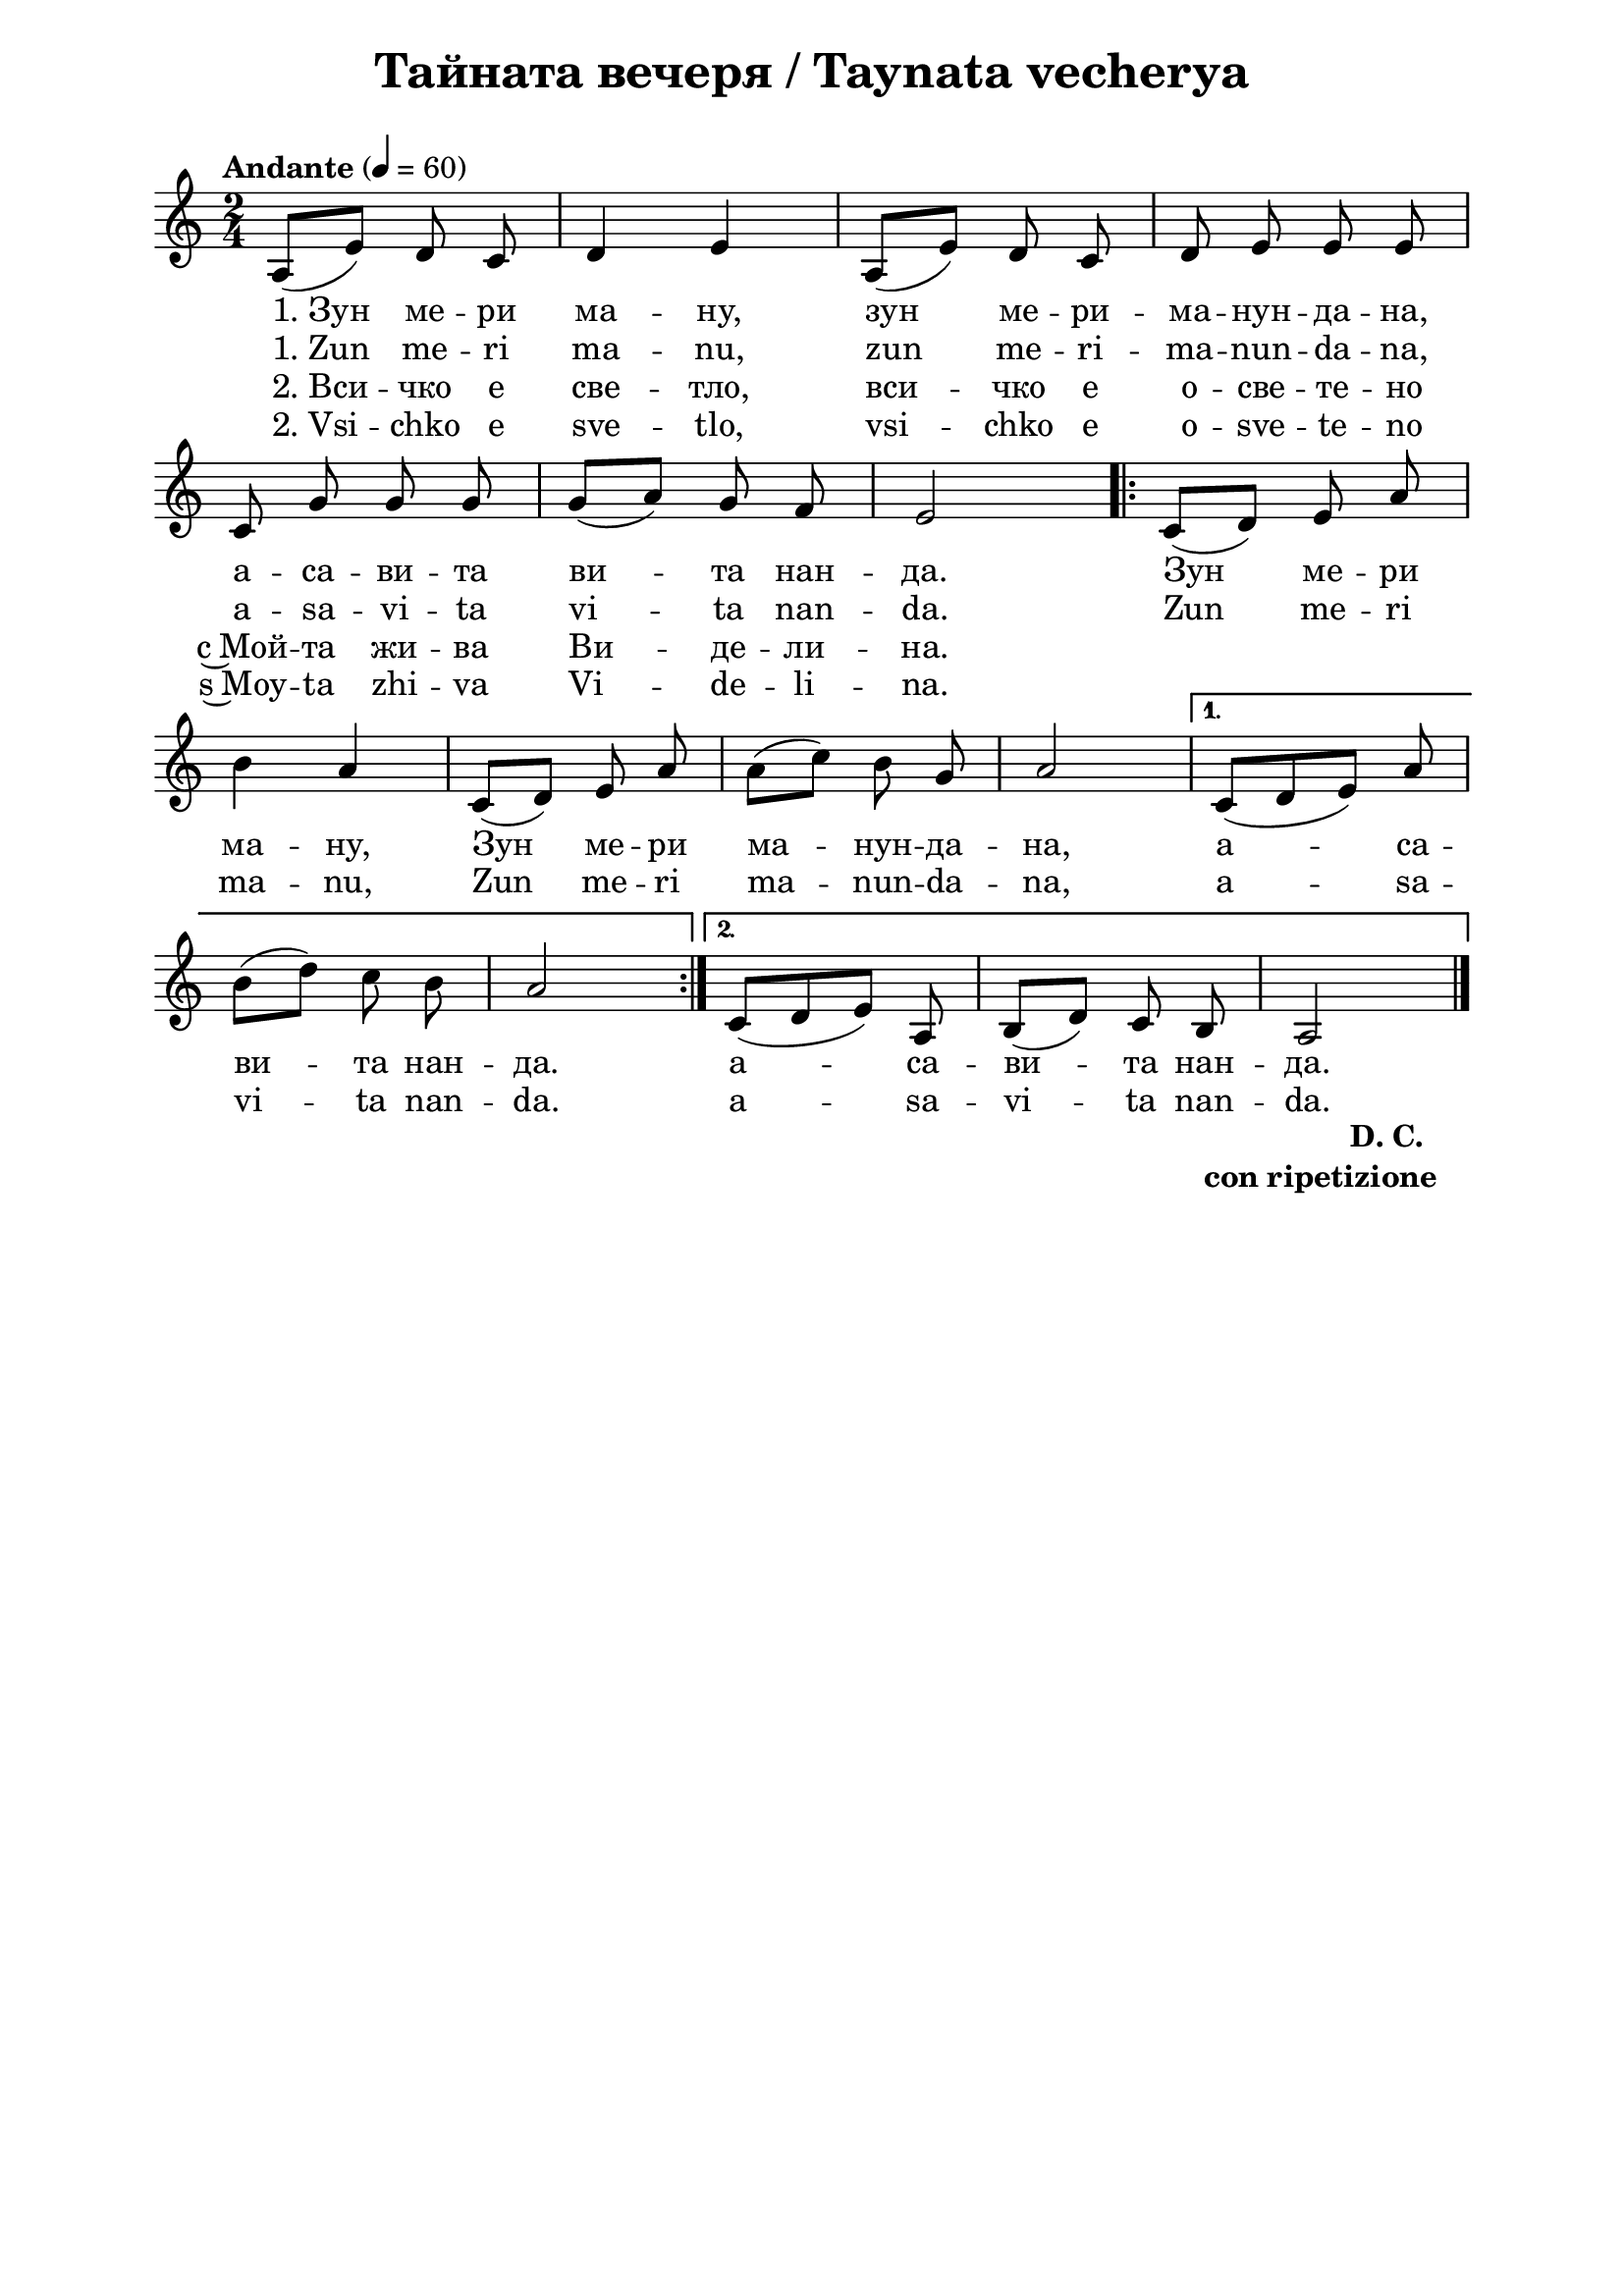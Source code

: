 \version "2.18.2"

\paper {
  print-all-headers = ##t
  print-page-number = ##f 
  left-margin = 2\cm
  right-margin = 2\cm
  ragged-bottom = ##t % do not spread the staves to fill the whole vertical space
}

\header {
  tagline = ##f
}

\bookpart {
\score{
  \layout { 
    indent = 0.0\cm % remove first line indentation
    ragged-last = ##f % do spread last line to fill the whole space
    \context {
      \Score
      \omit BarNumber %remove bar numbers
    } % context
  } % layout

  \new Voice \absolute  {
    \clef treble
    \key a \minor
    \time 2/4 \tempo "Andante" 4 = 60
    \autoBeamOff
    a8 ([ e'8 ]) d'8 c'8 | d'4 e'4 | a8 ([ e'8 ])  d'8 c'8 | d'8 e'8 e'8 e'8 \break |
    c'8 g'8 g'8 g'8 | g'8 ([a'8]) g'8 f'8 | e'2 \repeat volta 2 { c'8 ([ d'8 ]) e'8 a'8 |\break
    b'4 a'4 | c'8 ([ d'8 ]) e'8 a'8 | a'8 ([ c''8 ]) b'8 g'8 | a'2 | } \alternative { {  c'8 ([ d' e' ]) a'  | \break
    b'8 ([ d''8 ]) c''8 b'8 | a'2 | } {  c'8 ([ d'8 e'8 ]) a8 | b8 ([ d'8 ]) c'8 b8 | a2 | \bar "|." \break } }
  }
  
  \addlyrics {
    "1. Зун" ме -- ри ма -- ну, зун ме -- ри -- ма -- нун -- да -- на,
    а -- са -- ви -- та ви -- та нан -- да. Зун ме -- ри 
    ма -- ну, Зун ме -- ри ма -- нун -- да -- на, а -- са -- 
    ви -- та  нан -- да.  а -- са -- ви -- та  нан -- да.    
  }

  \addlyrics {
    "1. Zun" me -- ri ma -- nu, zun me -- ri -- ma -- nun -- da -- na,
    a -- sa -- vi -- ta vi -- ta nan -- da. Zun me -- ri 
    ma -- nu, Zun me -- ri ma -- nun -- da -- na, a -- sa -- 
    vi -- ta  nan -- da.  a -- sa -- vi -- ta  nan -- da.    
  }

  \addlyrics {
    "2. Вси" -- чко е све -- тло, вси -- чко е о -- све -- те -- но
    с~Мой -- та жи -- ва Ви -- де -- ли -- на. 
  }

  \addlyrics {
    "2. Vsi" -- chko e sve -- tlo, vsi -- chko e o -- sve -- te -- no
    s~Moy -- ta zhi -- va Vi -- de -- li -- na. 
  }

  \header {
    title = "Тайната вечеря / Taynata vecherya"
  }

  \midi {
  }
} % score

  \markup \halign #-10 { 
    \column  { 
      \line  \halign #-5 { 
        \bold  { "D. C." }
      }
      \line { 
        \bold { con ripetizione }
      }
    }
  }

} % bookpart
